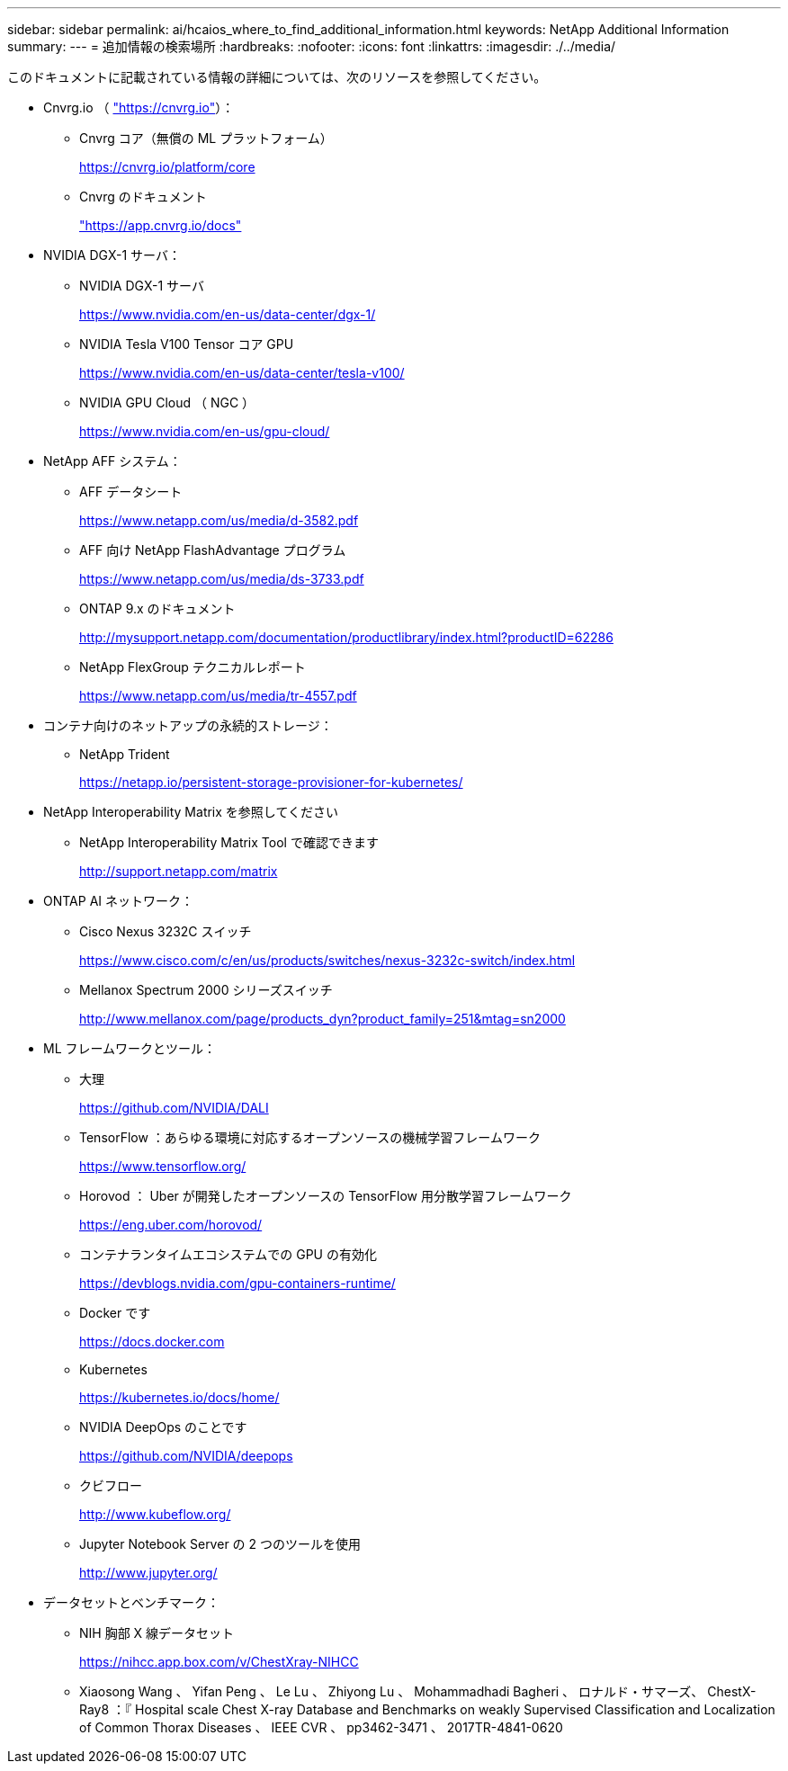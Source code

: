 ---
sidebar: sidebar 
permalink: ai/hcaios_where_to_find_additional_information.html 
keywords: NetApp Additional Information 
summary:  
---
= 追加情報の検索場所
:hardbreaks:
:nofooter: 
:icons: font
:linkattrs: 
:imagesdir: ./../media/


このドキュメントに記載されている情報の詳細については、次のリソースを参照してください。

* Cnvrg.io （ https://cnvrg.io["https://cnvrg.io"^]）：
+
** Cnvrg コア（無償の ML プラットフォーム）
+
https://cnvrg.io/platform/core[]

** Cnvrg のドキュメント
+
https://app.cnvrg.io/docs["https://app.cnvrg.io/docs"^]



* NVIDIA DGX-1 サーバ：
+
** NVIDIA DGX-1 サーバ
+
https://www.nvidia.com/en-us/data-center/dgx-1/[]

** NVIDIA Tesla V100 Tensor コア GPU
+
https://www.nvidia.com/en-us/data-center/tesla-v100/[]

** NVIDIA GPU Cloud （ NGC ）
+
https://www.nvidia.com/en-us/gpu-cloud/[]



* NetApp AFF システム：
+
** AFF データシート
+
https://www.netapp.com/us/media/d-3582.pdf[]

** AFF 向け NetApp FlashAdvantage プログラム
+
https://www.netapp.com/us/media/ds-3733.pdf[]

** ONTAP 9.x のドキュメント
+
http://mysupport.netapp.com/documentation/productlibrary/index.html?productID=62286[]

** NetApp FlexGroup テクニカルレポート
+
https://www.netapp.com/us/media/tr-4557.pdf[]



* コンテナ向けのネットアップの永続的ストレージ：
+
** NetApp Trident
+
https://netapp.io/persistent-storage-provisioner-for-kubernetes/[]



* NetApp Interoperability Matrix を参照してください
+
** NetApp Interoperability Matrix Tool で確認できます
+
http://support.netapp.com/matrix[]



* ONTAP AI ネットワーク：
+
** Cisco Nexus 3232C スイッチ
+
https://www.cisco.com/c/en/us/products/switches/nexus-3232c-switch/index.html[]

** Mellanox Spectrum 2000 シリーズスイッチ
+
http://www.mellanox.com/page/products_dyn?product_family=251&mtag=sn2000[]



* ML フレームワークとツール：
+
** 大理
+
https://github.com/NVIDIA/DALI[]

** TensorFlow ：あらゆる環境に対応するオープンソースの機械学習フレームワーク
+
https://www.tensorflow.org/[]

** Horovod ： Uber が開発したオープンソースの TensorFlow 用分散学習フレームワーク
+
https://eng.uber.com/horovod/[]

** コンテナランタイムエコシステムでの GPU の有効化
+
https://devblogs.nvidia.com/gpu-containers-runtime/[]

** Docker です
+
https://docs.docker.com[]

** Kubernetes
+
https://kubernetes.io/docs/home/[]

** NVIDIA DeepOps のことです
+
https://github.com/NVIDIA/deepops[]

** クビフロー
+
http://www.kubeflow.org/[]

** Jupyter Notebook Server の 2 つのツールを使用
+
http://www.jupyter.org/[]



* データセットとベンチマーク：
+
** NIH 胸部 X 線データセット
+
https://nihcc.app.box.com/v/ChestXray-NIHCC[]

** Xiaosong Wang 、 Yifan Peng 、 Le Lu 、 Zhiyong Lu 、 Mohammadhadi Bagheri 、 ロナルド・サマーズ、 ChestX-Ray8 ：『 Hospital scale Chest X-ray Database and Benchmarks on weakly Supervised Classification and Localization of Common Thorax Diseases 、 IEEE CVR 、 pp3462-3471 、 2017TR-4841-0620



